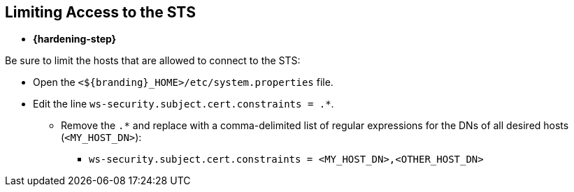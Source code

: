 :title: Limiting Access to the STS
:type: subConfiguration
:status: published
:parent: Configuring STS
:order: 01
:summary: Limiting access to the STS

== {title}

* *{hardening-step}*

Be sure to limit the hosts that are allowed to connect to the STS:

* Open the `<${branding}_HOME>/etc/system.properties` file.
* Edit the line `ws-security.subject.cert.constraints = .*`.
** Remove the `.*` and replace with a comma-delimited list of regular expressions for the DNs of all desired hosts (`<MY_HOST_DN>`):
*** `ws-security.subject.cert.constraints = <MY_HOST_DN>,<OTHER_HOST_DN>`

